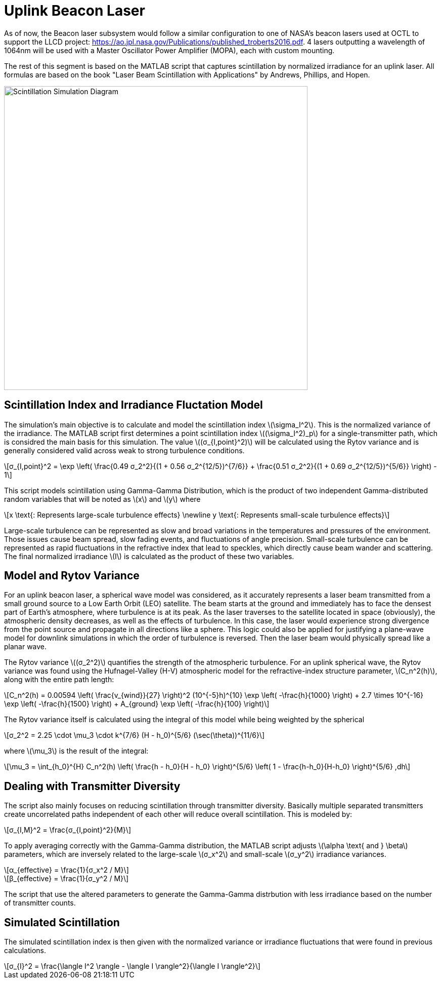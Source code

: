 :Stem: latexmath

= Uplink Beacon Laser

As of now, the Beacon laser subsystem would follow a similar configuration to one of NASA's beacon lasers used at OCTL to support the LLCD 
project: https://ao.jpl.nasa.gov/Publications/published_troberts2016.pdf. 4 lasers outputting a wavelength of 1064nm will be used with a Master Oscillator Power Amplifier (MOPA), each with custom mounting.

The rest of this segment is based on the MATLAB script that captures scintillation by normalized irradiance for an uplink laser. All formulas are based on the book "Laser Beam Scintillation with Applications" by Andrews, Phillips, and Hopen.

image::../../../images/Scint_Scimulation.png[Scintillation Simulation Diagram, width=600, align="center"]


== Scintillation Index and Irradiance Fluctation Model

The simulation's main objective is to calculate and model the scintillation index latexmath:[\sigma_I^2]. This is the normalized variance of the irradiance. The MATLAB script first determines a point scintillation index latexmath:[(\sigma_I^2)_p] for a single-transmitter path, which is considred the main basis for this simulation. The value latexmath:[(σ_{I,point}^2)] will be calculated using the Rytov variance and is generally considered valid across weak to strong turbulence conditions. 

[latexmath]
++++
σ_{I,point}^2 = \exp \left( \frac{0.49 σ_2^2}{(1 + 0.56 σ_2^{12/5})^{7/6}} + \frac{0.51 σ_2^2}{(1 + 0.69 σ_2^{12/5})^{5/6}} \right) - 1
++++

This script models scintillation using Gamma-Gamma Distribution, which is the product of two independent Gamma-distributed random variables that will be noted as latexmath:[x] and latexmath:[y] where

[latexmath]
++++
x \text{: Represents large-scale turbulence effects}
\newline
y \text{: Represents small-scale turbulence effects}
++++

Large-scale turbulence can be represented as slow and broad variations in the temperatures and pressures of the environment. Those issues cause beam spread, slow fading events, and fluctuations of angle precision. Small-scale turbulence can be represented as rapid fluctuations in the refractive index that lead to speckles, which directly cause beam wander and scattering.  The final normalized irradiance latexmath:[I] is calculated as the product of these two variables. 

== Model and Rytov Variance

For an uplink beacon laser, a spherical wave model was considered, as it accurately represents a laser beam transmitted from a small ground source to a Low Earth Orbit (LEO) satellite. The beam starts at the ground and immediately has to face the densest part of Earth's atmosphere, where turbulence is at its peak. As the laser traverses to the satellite located in space (obviously), the atmospheric density decreases, as well as the effects of turbulence. In this case, the laser would experience strong divergence from the point source and propagate in all directions like a sphere. This logic could also be applied for justifying a plane-wave model for downlink simulations in which the order of turbulence is reversed. Then the laser beam would physically spread like a planar wave.

The Rytov variance latexmath:[(σ_2^2)] quantifies the strength of the atmospheric turbulence. For an uplink spherical wave, the Rytov variance was found using the Hufnagel-Valley (H-V) atmospheric model for the refractive-index structure parameter, latexmath:[C_n^2(h)], along with the entire path length: 

[latexmath]
++++
C_n^2(h) = 0.00594 \left( \frac{v_{wind}}{27} \right)^2 (10^{-5}h)^{10} \exp \left( -\frac{h}{1000} \right) + 2.7 \times 10^{-16} \exp \left( -\frac{h}{1500} \right) + A_{ground} \exp \left( -\frac{h}{100} \right)
++++

The Rytov variance itself is calculated using the integral of this model while being weighted by the spherical 

[latexmath]
++++
σ_2^2 = 2.25 \cdot \mu_3 \cdot k^{7/6} (H - h_0)^{5/6} (\sec(\theta))^{11/6}
++++

where latexmath:[\mu_3] is the result of the integral:

[latexmath]
++++
\mu_3 = \int_{h_0}^{H} C_n^2(h) \left( \frac{h - h_0}{H - h_0} \right)^{5/6} \left( 1 - \frac{h-h_0}{H-h_0} \right)^{5/6} ,dh
++++

== Dealing with Transmitter Diversity

The script also mainly focuses on reducing scintillation through transmitter diversity. Basically multiple separated transmitters create uncorrelated paths independent of each other will reduce overall scintillation. This is modeled by: 

[latexmath]
++++
σ_{I,M}^2 = \frac{σ_{I,point}^2}{M}
++++

To apply averaging correctly with the Gamma-Gamma distribution, the MATLAB script adjusts latexmath:[\alpha \text{ and } \beta] parameters, which are inversely related to the large-scale latexmath:[σ_x^2] and small-scale latexmath:[σ_y^2] irradiance variances. 

[latexmath]
++++
α_{effective} = \frac{1}{σ_x^2 / M}
++++

[latexmath]
++++
β_{effective} = \frac{1}{σ_y^2 / M}
++++

The script that use the altered parameters to generate the Gamma-Gamma distrbution with less irradiance based on the number of transmitter counts.

== Simulated Scintillation

The simulated scintillation index is then given with the normalized variance or irradiance fluctuations that were found in previous calculations.

[latexmath]
++++
σ_{I}^2 = \frac{\langle I^2 \rangle - \langle I \rangle^2}{\langle I \rangle^2}
++++

